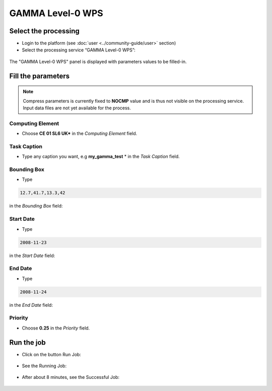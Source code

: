 GAMMA Level-0 WPS
~~~~~~~~~~~~~~~~~

Select the processing
=====================

* Login to the platform (see :doc:`user <../community-guide/user>` section)

* Select the processing service “GAMMA Level-0 WPS”:

.. figure:: assets/tuto_gamma_1.png
	:figclass: align-center
        :width: 750px
        :align: center
        
The "GAMMA Level-0 WPS" panel is displayed with parameters values to be filled-in.

Fill the parameters
===================

.. NOTE::
        Compress parameters is currently fixed to **NOCMP** value and is thus not visible on the processing service.
        Input data files are not yet available for the process.


Computing Element
-----------------

* Choose **CE 01 SL6 UK*** in the *Computing Element* field.

.. figure:: assets/tuto_gamma_2.png
	:figclass: align-center
        :width: 750px
        :align: center

Task Caption
------------

* Type any caption you want, e.g **my_gamma_test** * in the *Task Caption* field.

Bounding Box
------------

* Type
  
.. code-block:: adore-parameter
  
  12.7,41.7,13.3,42
  
in the *Bounding Box* field:


Start Date
----------

* Type
  
.. code-block:: adore-parameter
  
  2008-11-23
  
in the *Start Date* field:

End Date
--------

* Type
  
.. code-block:: adore-parameter
  
  2008-11-24
  
in the *End Date* field:

Priority
--------

* Choose **0.25** in the *Priority* field.

.. figure:: assets/tuto_gamma_3.png
    :figclass: align-center
        :width: 750px
        :align: center

Run the job
===========

* Click on the button Run Job:

.. figure:: assets/tuto_gamma_4.png
	:figclass: align-center
        :width: 750px
        :align: center

* See the Running Job:

.. figure:: assets/tuto_gamma_5.png
	:figclass: align-center
        :width: 750px
        :align: center

* After about 8 minutes, see the Successful Job:

.. figure:: assets/tuto_gamma_6.png
	:figclass: align-center
        :width: 750px
        :align: center

